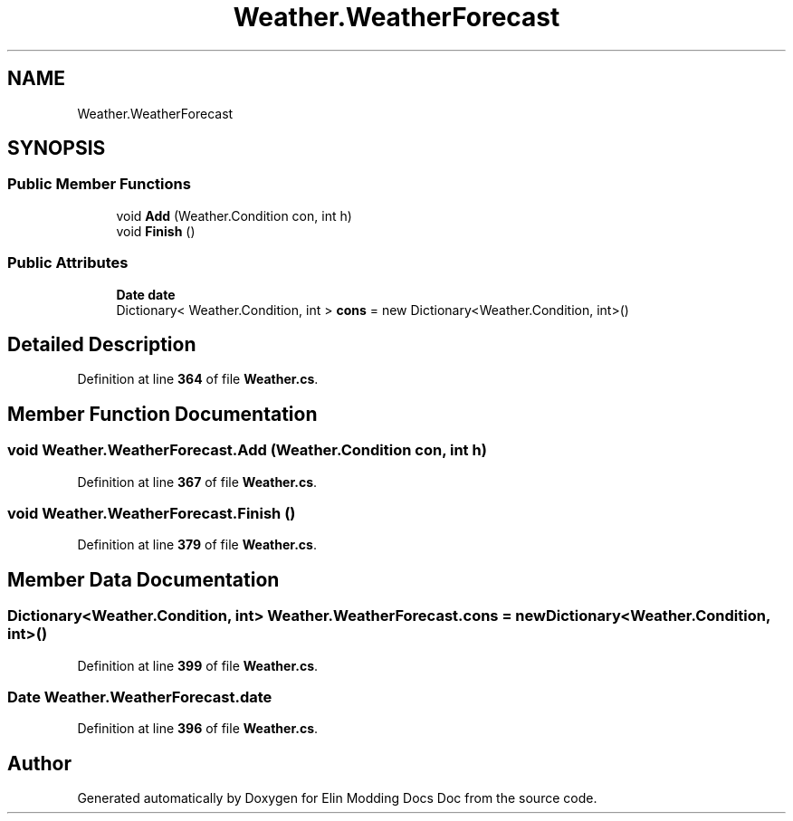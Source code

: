 .TH "Weather.WeatherForecast" 3 "Elin Modding Docs Doc" \" -*- nroff -*-
.ad l
.nh
.SH NAME
Weather.WeatherForecast
.SH SYNOPSIS
.br
.PP
.SS "Public Member Functions"

.in +1c
.ti -1c
.RI "void \fBAdd\fP (Weather\&.Condition con, int h)"
.br
.ti -1c
.RI "void \fBFinish\fP ()"
.br
.in -1c
.SS "Public Attributes"

.in +1c
.ti -1c
.RI "\fBDate\fP \fBdate\fP"
.br
.ti -1c
.RI "Dictionary< Weather\&.Condition, int > \fBcons\fP = new Dictionary<Weather\&.Condition, int>()"
.br
.in -1c
.SH "Detailed Description"
.PP 
Definition at line \fB364\fP of file \fBWeather\&.cs\fP\&.
.SH "Member Function Documentation"
.PP 
.SS "void Weather\&.WeatherForecast\&.Add (Weather\&.Condition con, int h)"

.PP
Definition at line \fB367\fP of file \fBWeather\&.cs\fP\&.
.SS "void Weather\&.WeatherForecast\&.Finish ()"

.PP
Definition at line \fB379\fP of file \fBWeather\&.cs\fP\&.
.SH "Member Data Documentation"
.PP 
.SS "Dictionary<Weather\&.Condition, int> Weather\&.WeatherForecast\&.cons = new Dictionary<Weather\&.Condition, int>()"

.PP
Definition at line \fB399\fP of file \fBWeather\&.cs\fP\&.
.SS "\fBDate\fP Weather\&.WeatherForecast\&.date"

.PP
Definition at line \fB396\fP of file \fBWeather\&.cs\fP\&.

.SH "Author"
.PP 
Generated automatically by Doxygen for Elin Modding Docs Doc from the source code\&.
